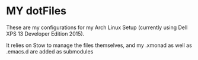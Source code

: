 
* MY dotFiles
These are my configurations for my Arch Linux Setup (currently using Dell XPS 13
Developer Edition 2015).

It relies on Stow to manage the files themselves, and my .xmonad as well as
.emacs.d are added as submodules
